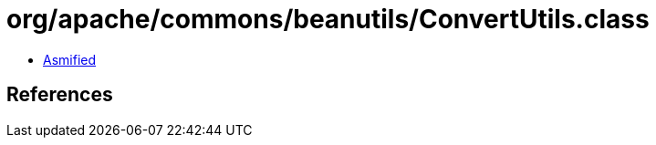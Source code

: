 = org/apache/commons/beanutils/ConvertUtils.class

 - link:ConvertUtils-asmified.java[Asmified]

== References

